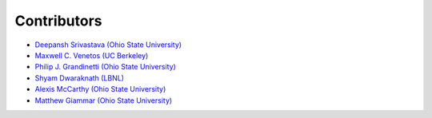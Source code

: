 Contributors
============

- `Deepansh Srivastava (Ohio State University) <https://github.com/deepanshs>`_
- `Maxwell C. Venetos (UC Berkeley) <https://github.com/mVenetos97>`_
- `Philip J. Grandinetti (Ohio State University) <https://github.com/pjgrandinetti>`_
- `Shyam Dwaraknath (LBNL) <https://github.com/shyamd>`_
- `Alexis McCarthy (Ohio State University) <https://github.com/mccarthy677>`_
- `Matthew Giammar (Ohio State University) <https://github.com/mgiammar>`_
